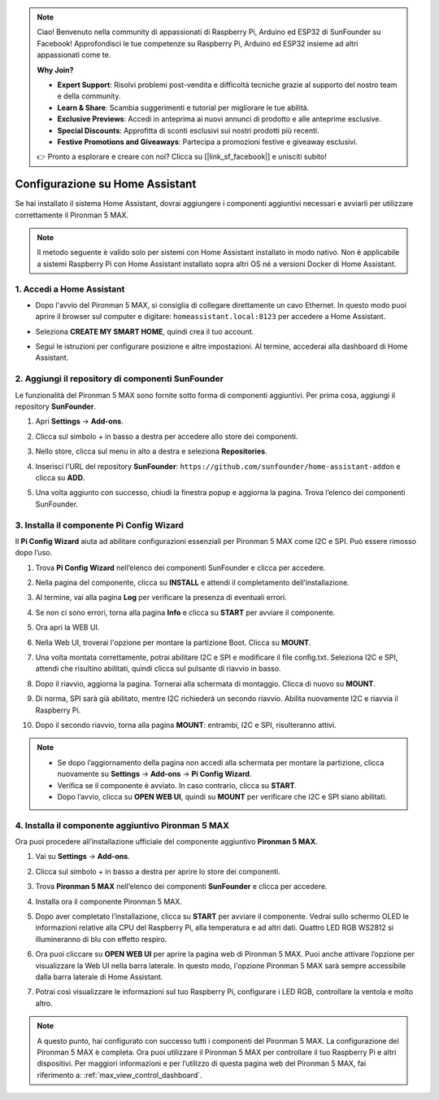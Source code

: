 .. note::

    Ciao! Benvenuto nella community di appassionati di Raspberry Pi, Arduino ed ESP32 di SunFounder su Facebook! Approfondisci le tue competenze su Raspberry Pi, Arduino ed ESP32 insieme ad altri appassionati come te.

    **Why Join?**

    - **Expert Support**: Risolvi problemi post-vendita e difficoltà tecniche grazie al supporto del nostro team e della community.
    - **Learn & Share**: Scambia suggerimenti e tutorial per migliorare le tue abilità.
    - **Exclusive Previews**: Accedi in anteprima ai nuovi annunci di prodotto e alle anteprime esclusive.
    - **Special Discounts**: Approfitta di sconti esclusivi sui nostri prodotti più recenti.
    - **Festive Promotions and Giveaways**: Partecipa a promozioni festive e giveaway esclusivi.

    👉 Pronto a esplorare e creare con noi? Clicca su [|link_sf_facebook|] e unisciti subito!

Configurazione su Home Assistant
============================================

Se hai installato il sistema Home Assistant, dovrai aggiungere i componenti aggiuntivi necessari e avviarli per utilizzare correttamente il Pironman 5 MAX.

.. note::

    Il metodo seguente è valido solo per sistemi con Home Assistant installato in modo nativo. Non è applicabile a sistemi Raspberry Pi con Home Assistant installato sopra altri OS né a versioni Docker di Home Assistant.

1. Accedi a Home Assistant
-----------------------------

* Dopo l'avvio del Pironman 5 MAX, si consiglia di collegare direttamente un cavo Ethernet. In questo modo puoi aprire il browser sul computer e digitare: ``homeassistant.local:8123`` per accedere a Home Assistant.

  .. image:: img/home_login.png
   :width: 90%


* Seleziona **CREATE MY SMART HOME**, quindi crea il tuo account.

  .. image:: img/home_account.png
   :width: 90%

* Segui le istruzioni per configurare posizione e altre impostazioni. Al termine, accederai alla dashboard di Home Assistant.

  .. image:: img/home_dashboard.png
   :width: 90%


2. Aggiungi il repository di componenti SunFounder
----------------------------------------------------

Le funzionalità del Pironman 5 MAX sono fornite sotto forma di componenti aggiuntivi. Per prima cosa, aggiungi il repository **SunFounder**.

#. Apri **Settings** -> **Add-ons**.

   .. image:: img/home_setting_addon.png
      :width: 90%

#. Clicca sul simbolo + in basso a destra per accedere allo store dei componenti.

   .. image:: img/home_addon.png
      :width: 90%

#. Nello store, clicca sul menu in alto a destra e seleziona **Repositories**.

   .. image:: img/home_add_res.png
      :width: 90%

#. Inserisci l'URL del repository **SunFounder**: ``https://github.com/sunfounder/home-assistant-addon`` e clicca su **ADD**.

   .. image:: img/home_res_add.png
      :width: 90%

#. Una volta aggiunto con successo, chiudi la finestra popup e aggiorna la pagina. Trova l’elenco dei componenti SunFounder.

   .. image:: img/home_addon_list.png
         :width: 90%

3. Installa il componente **Pi Config Wizard**
------------------------------------------------------

Il **Pi Config Wizard** aiuta ad abilitare configurazioni essenziali per Pironman 5 MAX come I2C e SPI. Può essere rimosso dopo l’uso.

#. Trova **Pi Config Wizard** nell’elenco dei componenti SunFounder e clicca per accedere.

   .. image:: img/home_pi_config.png
      :width: 90%

#. Nella pagina del componente, clicca su **INSTALL** e attendi il completamento dell’installazione.

   .. image:: img/home_config_install.png
      :width: 90%

#. Al termine, vai alla pagina **Log** per verificare la presenza di eventuali errori.

   .. image:: img/home_log.png
      :width: 90%

#. Se non ci sono errori, torna alla pagina **Info** e clicca su **START** per avviare il componente.

   .. image:: img/home_start.png
      :width: 90%

#. Ora apri la WEB UI.

   .. image:: img/home_open_web_ui.png
      :width: 90%

#. Nella Web UI, troverai l'opzione per montare la partizione Boot. Clicca su **MOUNT**.

   .. image:: img/home_mount_boot.png
      :width: 90%

#. Una volta montata correttamente, potrai abilitare I2C e SPI e modificare il file config.txt. Seleziona I2C e SPI, attendi che risultino abilitati, quindi clicca sul pulsante di riavvio in basso.

   .. image:: img/home_i2c_spi.png
      :width: 90%

#. Dopo il riavvio, aggiorna la pagina. Tornerai alla schermata di montaggio. Clicca di nuovo su **MOUNT**.

   .. image:: img/home_mount_boot.png
      :width: 90%

#. Di norma, SPI sarà già abilitato, mentre I2C richiederà un secondo riavvio. Abilita nuovamente I2C e riavvia il Raspberry Pi.

   .. image:: img/home_enable_i2c.png
      :width: 90%

#. Dopo il secondo riavvio, torna alla pagina **MOUNT**: entrambi, I2C e SPI, risulteranno attivi.

   .. image:: img/home_i2c_spi_enable.png
      :width: 90%

.. note::

    * Se dopo l’aggiornamento della pagina non accedi alla schermata per montare la partizione, clicca nuovamente su **Settings** -> **Add-ons** -> **Pi Config Wizard**.
    * Verifica se il componente è avviato. In caso contrario, clicca su **START**.
    * Dopo l’avvio, clicca su **OPEN WEB UI**, quindi su **MOUNT** per verificare che I2C e SPI siano abilitati.

4. Installa il componente aggiuntivo **Pironman 5 MAX**
---------------------------------------------------------

Ora puoi procedere all’installazione ufficiale del componente aggiuntivo **Pironman 5 MAX**.

#. Vai su **Settings** -> **Add-ons**.

   .. image:: img/home_setting_addon.png
      :width: 90%

#. Clicca sul simbolo + in basso a destra per aprire lo store dei componenti.

   .. image:: img/home_addon.png
      :width: 90%

#. Trova **Pironman 5 MAX** nell’elenco dei componenti **SunFounder** e clicca per accedere.

   .. image:: img/home_pironman5_max_addon.png
      :width: 90%

#. Installa ora il componente Pironman 5 MAX.

   .. image:: img/home_pironman5_max_addon_install.png
      :width: 90%

#. Dopo aver completato l’installazione, clicca su **START** per avviare il componente. Vedrai sullo schermo OLED le informazioni relative alla CPU del Raspberry Pi, alla temperatura e ad altri dati. Quattro LED RGB WS2812 si illumineranno di blu con effetto respiro.

   .. image:: img/home_pironman5_max_addon_start.png
      :width: 90%

#. Ora puoi cliccare su **OPEN WEB UI** per aprire la pagina web di Pironman 5 MAX. Puoi anche attivare l’opzione per visualizzare la Web UI nella barra laterale. In questo modo, l'opzione Pironman 5 MAX sarà sempre accessibile dalla barra laterale di Home Assistant.

   .. image:: img/home_pironman5_max_webui.png
      :width: 90%

#. Potrai così visualizzare le informazioni sul tuo Raspberry Pi, configurare i LED RGB, controllare la ventola e molto altro.

   .. image:: img/home_web.png
      :width: 90%


.. note::

   A questo punto, hai configurato con successo tutti i componenti del Pironman 5 MAX.  
   La configurazione del Pironman 5 MAX è completa.  
   Ora puoi utilizzare il Pironman 5 MAX per controllare il tuo Raspberry Pi e altri dispositivi.  
   Per maggiori informazioni e per l’utilizzo di questa pagina web del Pironman 5 MAX, fai riferimento a: :ref:`max_view_control_dashboard`.

